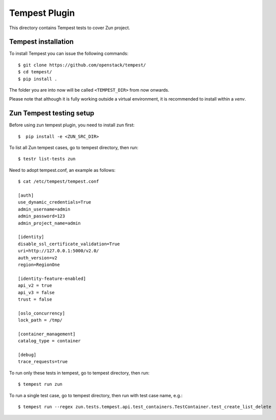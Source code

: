 ==============
Tempest Plugin
==============

This directory contains Tempest tests to cover Zun project.


Tempest installation
--------------------

To install Tempest you can issue the following commands::

    $ git clone https://github.com/openstack/tempest/
    $ cd tempest/
    $ pip install .

The folder you are into now will be called ``<TEMPEST_DIR>`` from now onwards.

Please note that although it is fully working outside a virtual environment, it
is recommended to install within a `venv`.

Zun Tempest testing setup
-------------------------

Before using zun tempest plugin, you need to install zun first::

    $  pip install -e <ZUN_SRC_DIR>

To list all Zun tempest cases, go to tempest directory, then run::

    $ testr list-tests zun

Need to adopt tempest.conf, an example as follows::

    $ cat /etc/tempest/tempest.conf

    [auth]
    use_dynamic_credentials=True
    admin_username=admin
    admin_password=123
    admin_project_name=admin

    [identity]
    disable_ssl_certificate_validation=True
    uri=http://127.0.0.1:5000/v2.0/
    auth_version=v2
    region=RegionOne

    [identity-feature-enabled]
    api_v2 = true
    api_v3 = false
    trust = false

    [oslo_concurrency]
    lock_path = /tmp/

    [container_management]
    catalog_type = container

    [debug]
    trace_requests=true

To run only these tests in tempest, go to tempest directory, then run::

    $ tempest run zun

To run a single test case, go to tempest directory, then run with test case name, e.g.::

    $ tempest run --regex zun.tests.tempest.api.test_containers.TestContainer.test_create_list_delete
